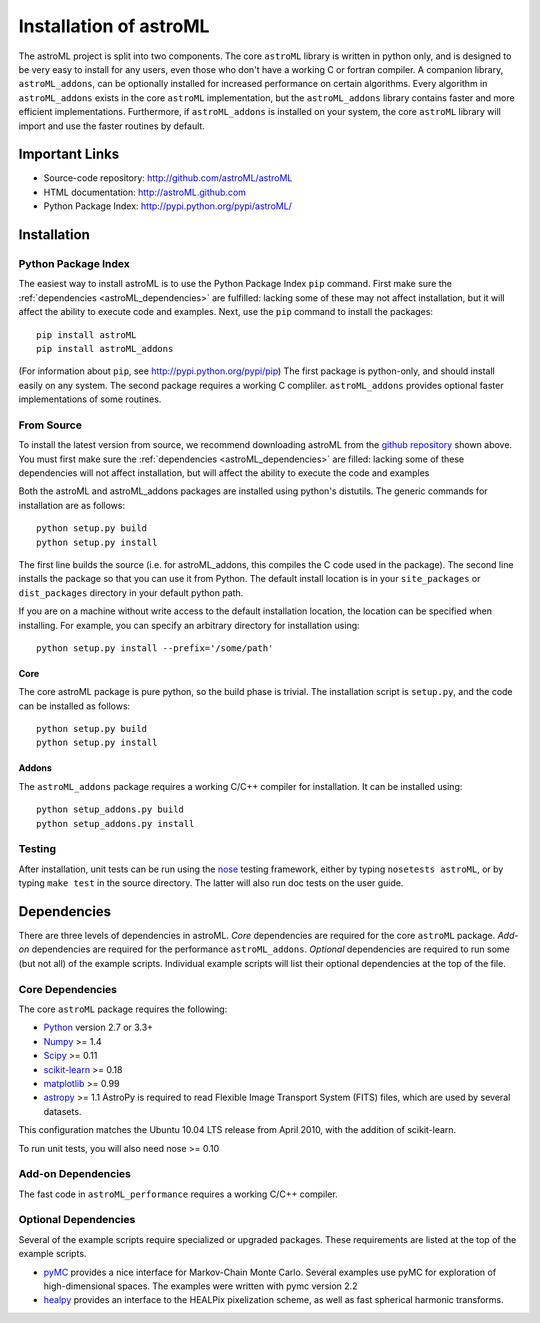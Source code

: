 .. _astroML_installation:

Installation of astroML
=======================

The astroML project is split into two components.  The core ``astroML``
library is
written in python only, and is designed to be very easy to install for
any users, even those who don't have a working C or fortran compiler.
A companion library, ``astroML_addons``, can be optionally installed for
increased performance on certain algorithms.  Every algorithm
in ``astroML_addons`` exists in the core ``astroML`` implementation, but the
``astroML_addons`` library contains faster and more efficient implementations.
Furthermore, if ``astroML_addons`` is installed on your system, the core
``astroML`` library will import and use the faster routines by default.


Important Links
---------------
- Source-code repository: http://github.com/astroML/astroML
- HTML documentation: http://astroML.github.com
- Python Package Index: http://pypi.python.org/pypi/astroML/


Installation
------------

Python Package Index
~~~~~~~~~~~~~~~~~~~~
The easiest way to install astroML is to use the Python Package Index ``pip``
command.  First make sure the :ref:`dependencies <astroML_dependencies>`
are fulfilled: lacking some of these may not affect installation, but it
will affect the ability to execute code and examples.  Next, use the ``pip``
command to install the packages::

  pip install astroML
  pip install astroML_addons

(For information about ``pip``, see http://pypi.python.org/pypi/pip)
The first package is python-only, and should install easily on any system.  The
second package requires a working C compliler.  ``astroML_addons`` provides
optional faster implementations of some routines.

From Source
~~~~~~~~~~~
To install the latest version from source, we recommend downloading astroML
from the
`github repository <http://github.com/astroML/astroML>`_ shown above.
You must first make sure the :ref:`dependencies <astroML_dependencies>`
are filled: lacking some
of these dependencies will not affect installation, but will affect the
ability to execute the code and examples

Both the astroML and astroML_addons packages are installed using python's
distutils.  The generic commands for installation are as follows::

  python setup.py build
  python setup.py install

The first line builds the source (i.e. for astroML_addons, this compiles the
C code used in the package).  The second line
installs the package so that you can use it from Python.  The default
install location is in your ``site_packages`` or ``dist_packages`` directory
in your default python path.

If you are on a machine without write access to the default installation
location, the location can be specified when installing.  For example,
you can specify an arbitrary directory for installation using::

  python setup.py install --prefix='/some/path'


Core
++++
The core astroML package is pure python, so the build phase is trivial.  The
installation script is ``setup.py``, and the code can be installed as follows::

    python setup.py build
    python setup.py install


Addons
++++++
The ``astroML_addons`` package requires a working C/C++ compiler for
installation.  It can be installed using::

    python setup_addons.py build
    python setup_addons.py install

Testing
~~~~~~~
After installation, unit tests can be run using the
`nose <https://nose.readthedocs.org/en/latest/>`_ testing framework, either
by typing ``nosetests astroML``, or by typing ``make test`` in the source
directory.  The latter will also run doc tests on the user guide.

.. _astroML_dependencies:

Dependencies
------------
There are three levels of dependencies in astroML.  *Core* dependencies are
required for the core ``astroML`` package.  *Add-on* dependencies are required
for the performance ``astroML_addons``.  *Optional* dependencies are required
to run some (but not all) of the example scripts.  Individual example scripts
will list their optional dependencies at the top of the file.

Core Dependencies
~~~~~~~~~~~~~~~~~
The core ``astroML`` package requires the following:

- `Python <http://python.org>`_ version 2.7 or 3.3+
- `Numpy <http://numpy.scipy.org/>`_ >= 1.4
- `Scipy <http://www.scipy.org/>`_ >= 0.11
- `scikit-learn <http://scikit-learn.org/>`_ >= 0.18
- `matplotlib <http://matplotlib.org/>`_ >= 0.99
- `astropy <http://www.astropy.org/>`_ >= 1.1
  AstroPy is required to read Flexible Image Transport
  System (FITS) files, which are used by several datasets.

This configuration matches the Ubuntu 10.04 LTS release from April 2010,
with the addition of scikit-learn.

To run unit tests, you will also need nose >= 0.10

Add-on Dependencies
~~~~~~~~~~~~~~~~~~~
The fast code in ``astroML_performance`` requires a working C/C++ compiler.

Optional Dependencies
~~~~~~~~~~~~~~~~~~~~~
Several of the example scripts require specialized or upgraded packages.  These
requirements are listed at the top of the example scripts.

- `pyMC <http://pymc-devs.github.com/pymc/>`_
  provides a nice interface for Markov-Chain Monte Carlo.  Several examples
  use pyMC for exploration of high-dimensional spaces.  The examples
  were written with pymc version 2.2
- `healpy <https://github.com/healpy/healpy>`_ provides an interface to
  the HEALPix pixelization scheme, as well as fast spherical harmonic
  transforms.
